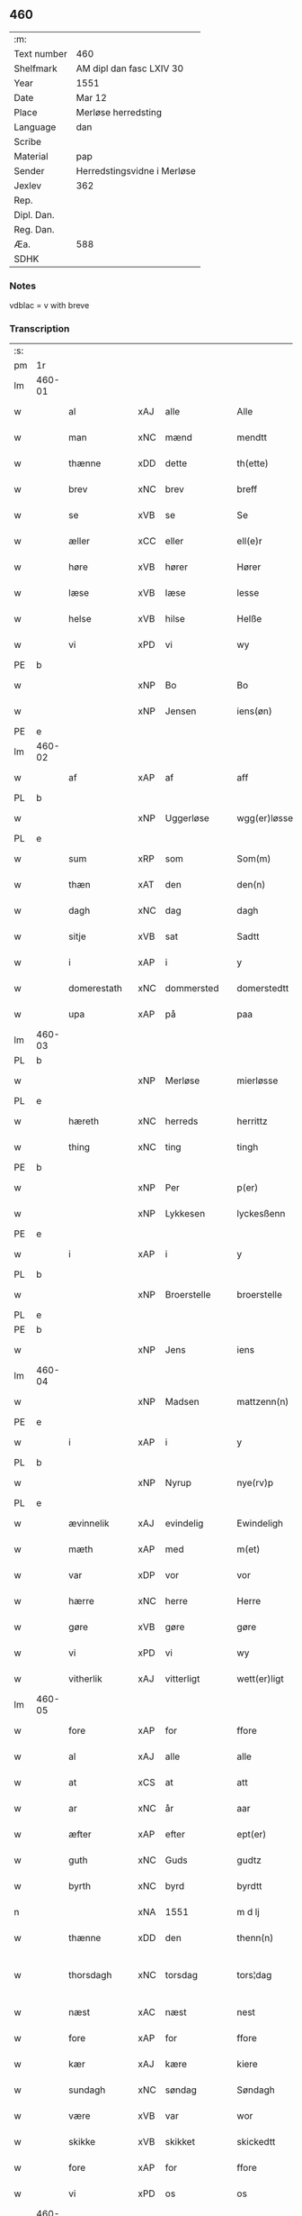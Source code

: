 ** 460
| :m:         |                             |
| Text number | 460                         |
| Shelfmark   | AM dipl dan fasc LXIV 30    |
| Year        | 1551                        |
| Date        | Mar 12                      |
| Place       | Merløse herredsting         |
| Language    | dan                         |
| Scribe      |                             |
| Material    | pap                         |
| Sender      | Herredstingsvidne i Merløse |
| Jexlev      | 362                         |
| Rep.        |                             |
| Dipl. Dan.  |                             |
| Reg. Dan.   |                             |
| Æa.         | 588                         |
| SDHK        |                             |

*** Notes
vdblac = v with breve


*** Transcription
| :s: |        |                 |                |   |   |                   |              |             |   |   |   |     |   |   |    |               |
| pm  | 1r     |                 |                |   |   |                   |              |             |   |   |   |     |   |   |    |               |
| lm  | 460-01 |                 |                |   |   |                   |              |             |   |   |   |     |   |   |    |               |
| w   |        | al              | xAJ            | alle  |   | Alle              | Alle         |             |   |   |   | dan |   |   |    |        460-01 |
| w   |        | man           | xNC            | mænd  |   | mendtt            | mendtt       |             |   |   |   | dan |   |   |    |        460-01 |
| w   |        | thænne          | xDD            | dette  |   | th(ette)          | thꝫͤ          |             |   |   |   | dan |   |   |    |        460-01 |
| w   |        | brev            | xNC            | brev  |   | breff             | bꝛeﬀ         |             |   |   |   | dan |   |   |    |        460-01 |
| w   |        | se              | xVB            | se  |   | Se                | e           |             |   |   |   | dan |   |   |    |        460-01 |
| w   |        | æller           | xCC            | eller  |   | ell(e)r           | ell̅ꝛ         |             |   |   |   | dan |   |   |    |        460-01 |
| w   |        | høre            | xVB            | hører  |   | Hører             | Høꝛeꝛ        |             |   |   |   | dan |   |   |    |        460-01 |
| w   |        | læse           | xVB            | læse  |   | lesse             | lee         |             |   |   |   | dan |   |   |    |        460-01 |
| w   |        | helse           | xVB            | hilse  |   | Helße             | Helße        |             |   |   |   | dan |   |   |    |        460-01 |
| w   |        | vi              | xPD            | vi  |   | wy                | wÿ           |             |   |   |   | dan |   |   |    |        460-01 |
| PE  | b      |                 |                |   |   |                   |              |             |   |   |   |     |   |   |    |               |
| w   |        |                 | xNP            | Bo  |   | Bo                | Bo           |             |   |   |   | dan |   |   |    |        460-01 |
| w   |        |                 | xNP            | Jensen  |   | iens(øn)          | ıen         |             |   |   |   | dan |   |   |    |        460-01 |
| PE  | e      |                 |                |   |   |                   |              |             |   |   |   |     |   |   |    |               |
| lm  | 460-02 |                 |                |   |   |                   |              |             |   |   |   |     |   |   |    |               |
| w   |        | af              | xAP            | af  |   | aff               | aﬀ           |             |   |   |   | dan |   |   |    |        460-02 |
| PL  | b      |                 |                |   |   |                   |              |             |   |   |   |     |   |   |    |               |
| w   |        |                 | xNP            | Uggerløse  |   | wgg(er)løsse      | wggløe     |             |   |   |   | dan |   |   |    |        460-02 |
| PL  | e      |                 |                |   |   |                   |              |             |   |   |   |     |   |   |    |               |
| w   |        | sum             | xRP            | som  |   | Som(m)            | om̅          |             |   |   |   | dan |   |   |    |        460-02 |
| w   |        | thæn            | xAT            | den  |   | den(n)            | den̅          |             |   |   |   | dan |   |   |    |        460-02 |
| w   |        | dagh            | xNC            | dag  |   | dagh              | dagh         |             |   |   |   | dan |   |   |    |        460-02 |
| w   |        | sitje            | xVB            | sat  |   | Sadtt             | adtt        |             |   |   |   | dan |   |   |    |        460-02 |
| w   |        | i               | xAP            | i  |   | y                 | ÿ            |             |   |   |   | dan |   |   |    |        460-02 |
| w   |        | domerestath      | xNC            | dommersted  |   | domerstedtt       | domeꝛﬅedtt   |             |   |   |   | dan |   |   |    |        460-02 |
| w   |        | upa             | xAP            | på  |   | paa               | paa          |             |   |   |   | dan |   |   |    |        460-02 |
| lm  | 460-03 |                 |                |   |   |                   |              |             |   |   |   |     |   |   |    |               |
| PL  | b      |                 |                |   |   |                   |              |             |   |   |   |     |   |   |    |               |
| w   |        |                 | xNP            | Merløse  |   | mierløsse         | mieꝛløe     |             |   |   |   | dan |   |   |    |        460-03 |
| PL  | e      |                 |                |   |   |                   |              |             |   |   |   |     |   |   |    |               |
| w   |        | hæreth         | xNC            | herreds  |   | herrittz          | heꝛꝛittz     |             |   |   |   | dan |   |   |    |        460-03 |
| w   |        | thing           | xNC            | ting  |   | tingh             | tıngh        |             |   |   |   | dan |   |   |    |        460-03 |
| PE  | b      |                 |                |   |   |                   |              |             |   |   |   |     |   |   |    |               |
| w   |        |                 | xNP            | Per  |   | p(er)             | p̲            |             |   |   |   | dan |   |   |    |        460-03 |
| w   |        |                 | xNP            | Lykkesen  |   | lyckesßenn        | lyckeſßenn   |             |   |   |   | dan |   |   |    |        460-03 |
| PE  | e      |                 |                |   |   |                   |              |             |   |   |   |     |   |   |    |               |
| w   |        | i               | xAP            | i  |   | y                 | ÿ            |             |   |   |   | dan |   |   |    |        460-03 |
| PL  | b      |                 |                |   |   |                   |              |             |   |   |   |     |   |   |    |               |
| w   |        |                 | xNP            | Broerstelle  |   | broerstelle       | bꝛoeꝛﬅelle   |             |   |   |   | dan |   |   |    |        460-03 |
| PL  | e      |                 |                |   |   |                   |              |             |   |   |   |     |   |   |    |               |
| PE  | b      |                 |                |   |   |                   |              |             |   |   |   |     |   |   |    |               |
| w   |        |              | xNP            | Jens  |   | iens              | ıen         |             |   |   |   | dan |   |   |    |        460-03 |
| lm  | 460-04 |                 |                |   |   |                   |              |             |   |   |   |     |   |   |    |               |
| w   |        |                 | xNP            | Madsen  |   | mattzenn(n)       | mattzenn̅     |             |   |   |   | dan |   |   |    |        460-04 |
| PE  | e      |                 |                |   |   |                   |              |             |   |   |   |     |   |   |    |               |
| w   |        | i               | xAP            | i  |   | y                 | ÿ            |             |   |   |   | dan |   |   |    |        460-04 |
| PL  | b      |                 |                |   |   |                   |              |             |   |   |   |     |   |   |    |               |
| w   |        |                 | xNP            | Nyrup  |   | nye(rv)p          | nÿeͮp         |             |   |   |   | dan |   |   |    |        460-04 |
| PL  | e      |                 |                |   |   |                   |              |             |   |   |   |     |   |   |    |               |
| w   |        | ævinnelik     | xAJ            | evindelig  |   | Ewindeligh        | Ewindeligh   |             |   |   |   | dan |   |   |    |        460-04 |
| w   |        | mæth            | xAP            | med  |   | m(et)             | mꝫ           |             |   |   |   | dan |   |   |    |        460-04 |
| w   |        | var            | xDP            | vor  |   | vor               | voꝛ          |             |   |   |   | dan |   |   |    |        460-04 |
| w   |        | hærre| xNC            | herre  |   | Herre             | Heꝛꝛe        |             |   |   |   | dan |   |   |    |        460-04 |
| w   |        | gøre            | xVB            | gøre  |   | gøre              | gøꝛe         |             |   |   |   | dan |   |   |    |        460-04 |
| w   |        | vi              | xPD            | vi  |   | wy                | wÿ           |             |   |   |   | dan |   |   |    |        460-04 |
| w   |        | vitherlik      | xAJ            | vitterligt  |   | wett(er)ligt      | wettlıgt    |             |   |   |   | dan |   |   |    |        460-04 |
| lm  | 460-05 |                 |                |   |   |                   |              |             |   |   |   |     |   |   |    |               |
| w   |        | fore             | xAP            | for  |   | ffore             | ﬀoꝛe         |             |   |   |   | dan |   |   |    |        460-05 |
| w   |        | al              | xAJ            | alle  |   | alle              | alle         |             |   |   |   | dan |   |   |    |        460-05 |
| w   |        | at              | xCS            | at  |   | att               | att          |             |   |   |   | dan |   |   |    |        460-05 |
| w   |        | ar              | xNC            | år  |   | aar               | aaꝛ          |             |   |   |   | dan |   |   |    |        460-05 |
| w   |        | æfter           | xAP            | efter  |   | ept(er)           | ept         |             |   |   |   | dan |   |   |    |        460-05 |
| w   |        | guth           | xNC            | Guds  |   | gudtz             | gudtz        |             |   |   |   | dan |   |   |    |        460-05 |
| w   |        | byrth           | xNC            | byrd  |   | byrdtt            | bÿꝛdtt       |             |   |   |   | dan |   |   |    |        460-05 |
| n   |        |             | xNA            | 1551  |   | m d lj            | m d lj       |             |   |   |   | dan |   |   |    |        460-05 |
| w   |        | thænne          | xDD            | den  |   | thenn(n)          | thenn̅        |             |   |   |   | dan |   |   |    |        460-05 |
| w   |        | thorsdagh         | xNC            | torsdag  |   | tors¦dag          | toꝛ¦dag     |             |   |   |   | dan |   |   |    | 460-05—460-06 |
| w   |        | næst            | xAC            | næst  |   | nest              | neﬅ          |             |   |   |   | dan |   |   |    |        460-06 |
| w   |        | fore             | xAP            | for  |   | ffore             | ﬀoꝛe         |             |   |   |   | dan |   |   |    |        460-06 |
| w   |        | kær            | xAJ            | kære  |   | kiere             | kieꝛe        |             |   |   |   | dan |   |   |    |        460-06 |
| w   |        | sundagh         | xNC            | søndag  |   | Søndagh           | øndagh      |             |   |   |   | dan |   |   |    |        460-06 |
| w   |        | være            | xVB            | var  |   | wor               | woꝛ          |             |   |   |   | dan |   |   |    |        460-06 |
| w   |        | skikke       | xVB            | skikket  |   | skickedtt         | ſkickedtt    |             |   |   |   | dan |   |   |    |        460-06 |
| w   |        | fore             | xAP            | for  |   | ffore             | ﬀoꝛe         |             |   |   |   | dan |   |   |    |        460-06 |
| w   |        | vi              | xPD            | os  |   | os                | o           |             |   |   |   | dan |   |   |    |        460-06 |
| lm  | 460-07 |                 |                |   |   |                   |              |             |   |   |   |     |   |   |    |               |
| w   |        | ok              | xCC            | og  |   | och               | och          |             |   |   |   | dan |   |   |    |        460-07 |
| w   |        | mang            | xAJ            | mange  |   | mange             | mange        |             |   |   |   | dan |   |   |    |        460-07 |
| w   |        | dandeman      | xNC            | dannemænd  |   | da(n)ne mendtt    | da̅ne mendtt  |             |   |   |   | dan |   |   |    |        460-07 |
| w   |        | flere          | xAJ            | flere  |   | fflere            | ﬀleꝛe        |             |   |   |   | dan |   |   |    |        460-07 |
| w   |        | upa             | xAP            | på  |   | paa               | paa          |             |   |   |   | dan |   |   |    |        460-07 |
| w   |        | fornævnd        | xAJ            | fornævnte  |   | ffor(nefnde)      | ﬀoꝛᷠͤ          |             |   |   |   | dan |   |   |    |        460-07 |
| w   |        | thing           | xNC            | ting  |   | tingh             | tingh        |             |   |   |   | dan |   |   |    |        460-07 |
| w   |        | beskethen         | xAJ            | neskeden  |   | besken(n)         | beſken̅       |             |   |   |   | dan |   |   |    |        460-07 |
| lm  | 460-08 |                 |                |   |   |                   |              |             |   |   |   |     |   |   |    |               |
| w   |        | man             | xNC            | mand  |   | mand              | mand         |             |   |   |   | dan |   |   |    |        460-08 |
| PE  | b      |                 |                |   |   |                   |              |             |   |   |   |     |   |   |    |               |
| w   |        |                 | xNP            | Mogens  |   | moens             | moen        |             |   |   |   | dan |   |   |    |        460-08 |
| w   |        |                 | xNP            | Andersen  |   | and(er)sßenn(m)   | andſßenn̅    |             |   |   |   | dan |   |   |    |        460-08 |
| PE  | e      |                 |                |   |   |                   |              |             |   |   |   |     |   |   |    |               |
| w   |        | i               | xAP            | i  |   | y                 | ÿ            |             |   |   |   | dan |   |   |    |        460-08 |
| PL  | b      |                 |                |   |   |                   |              |             |   |   |   |     |   |   |    |               |
| w   |        |                 | xNP            | Tåstrup  |   | taast(rv)p        | taaﬅͮp        |             |   |   |   | dan |   |   |    |        460-08 |
| PL  | e      |                 |                |   |   |                   |              |             |   |   |   |     |   |   |    |               |
| w   |        | innen          | xAP            | inden  |   | inden(n)          | inden̅        |             |   |   |   | dan |   |   |    |        460-08 |
| w   |        | thing          | xNC            | tinge  |   | tinghe            | tinghe       |             |   |   |   | dan |   |   |    |        460-08 |
| w   |        | mæth            | xAP            | med  |   | m(et)             | mꝫ           |             |   |   |   | dan |   |   |    |        460-08 |
| w   |        | thænne          | xDD            | disse  |   | the¦sse           | the¦e       |             |   |   |   | dan |   |   |    | 460-08—460-09 |
| w   |        | æfterskrive    | xVB            | efterskrevne  |   | ept(erskreffne)   | eptᷠͤ         |             |   |   |   | dan |   |   |    |        460-09 |
| w   |        | vitne           | xNC            | vidne  |   | widne             | widne        |             |   |   |   | dan |   |   |    |        460-09 |
| w   |        | sum             | xRP            | som  |   | Som(m)            | om̅          |             |   |   |   | dan |   |   |    |        460-09 |
| w   |        | være            | xVB            | var  |   | wor               | woꝛ          |             |   |   |   | dan |   |   |    |        460-09 |
| w   |        | beskethen        | xAJ            | beskeden  |   | beskenn(n)        | beſkenn̅      |             |   |   |   | dan |   |   |    |        460-09 |
| w   |        | man           | xNC            | mand  |   | mandtt            | mandtt       |             |   |   |   | dan |   |   |    |        460-09 |
| PE  | b      |                 |                |   |   |                   |              |             |   |   |   |     |   |   |    |               |
| w   |        |              | xNP            | Hans  |   | Hans              | Han         |             |   |   |   | dan |   |   |    |        460-09 |
| lm  | 460-10 |                 |                |   |   |                   |              |             |   |   |   |     |   |   |    |               |
| w   |        |              | xNP            | Svendsen  |   | Suenßenn(n)       | ŭenßenn̅     |             |   |   |   | dan |   |   |    |        460-10 |
| PE  | e      |                 |                |   |   |                   |              |             |   |   |   |     |   |   |    |               |
| w   |        | i               | xAP            | i  |   | y                 | ÿ            |             |   |   |   | dan |   |   |    |        460-10 |
| PL  | b      |                 |                |   |   |                   |              |             |   |   |   |     |   |   |    |               |
| w   |        |              | xNP            | Tåstrup  |   | tost(rv)p         | toﬅͮp         |             |   |   |   | dan |   |   |    |        460-10 |
| PL  | e      |                 |                |   |   |                   |              |             |   |   |   |     |   |   |    |               |
| w   |        | fram           | xAV            | frem  |   | Frem(m)           | Fꝛem̅         |             |   |   |   | dan |   |   |    |        460-10 |
| w   |        | gange             | xVB            | gik  |   | gick              | gıck         |             |   |   |   | dan |   |   |    |        460-10 |
| w   |        | innen          | xAP            | inden  |   | inden(n)          | inden̅        |             |   |   |   | dan |   |   |    |        460-10 |
| n   |        |             | xNA            | 4  |   | iiij              | iiij         |             |   |   |   | dan |   |   |    |        460-10 |
| w   |        | thing           | xNC            | ting  |   | tingh             | tingh        |             |   |   |   | dan |   |   |    |        460-10 |
| w   |        | stok          | xNC            | stokke  |   | stocke            | ﬅocke        |             |   |   |   | dan |   |   |    |        460-10 |
| lm  | 460-11 |                 |                |   |   |                   |              |             |   |   |   |     |   |   |    |               |
| w   |        | ok              | xCC            | og  |   | och               | och          |             |   |   |   | dan |   |   |    |        460-11 |
| w   |        | bithje          | xVB            | bad  |   | bad               | bad          |             |   |   |   | dan |   |   |    |        460-11 |
| w   |        | sik             | xPD            | sig  |   | Sigh              | igh         |             |   |   |   | dan |   |   |    |        460-11 |
| w   |        | guth            | xNC            | Gud  |   | gudtt             | gŭdtt        |             |   |   |   | dan |   |   |    |        460-11 |
| w   |        | til             | xAP            | til  |   | till              | till         |             |   |   |   | dan |   |   |    |        460-11 |
| w   |        | hjalp          | xNC            | hjælpe  |   | Hielpe            | Hielpe       |             |   |   |   | dan |   |   |    |        460-11 |
| w   |        | ok              | xCC            | og  |   | och               | och          |             |   |   |   | dan |   |   |    |        460-11 |
| w   |        | hul           | xAJ            | huld  |   | Huldtt            | Huldtt       |             |   |   |   | dan |   |   |    |        460-11 |
| w   |        | at              | xIM            | at  |   | att               | att          |             |   |   |   | dan |   |   |    |        460-11 |
| w   |        | varthe          | xVB            | vorde  |   | worde             | woꝛde        |             |   |   |   | dan |   |   |    |        460-11 |
| lm  | 460-12 |                 |                |   |   |                   |              |             |   |   |   |     |   |   |    |               |
| w   |        | at              | xCS            | at  |   | att               | att          |             |   |   |   | dan |   |   |    |        460-12 |
| w   |        | han             | xPD            | han  |   | Ha(n)             | Haͫ           |             |   |   |   | dan |   |   |    |        460-12 |
| w   |        | minne          | xVB            | mindes  |   | mynt(is)          | mÿntꝭ        |             |   |   |   | dan |   |   |    |        460-12 |
| w   |        | i               | xAP            | i  |   | y                 | ÿ            |             |   |   |   | dan |   |   |    |        460-12 |
| w   |        | ful          | xAJ            | fulde  |   | ffulde            | ﬀŭlde        |             |   |   |   | dan |   |   |    |        460-12 |
| n   |        |            | xNA            | 32  |   | xxxij             | xxxij        |             |   |   |   | dan |   |   |    |        460-12 |
| w   |        | ar              | xNC            | år  |   | aar               | aaꝛ          |             |   |   |   | dan |   |   |    |        460-12 |
| w   |        | at              | xCS            | at  |   | att               | att          |             |   |   |   | dan |   |   |    |        460-12 |
| w   |        | thæn            | xAT            | den  |   | then(n)           | then̅         |             |   |   |   | dan |   |   |    |        460-12 |
| w   |        | æng             | xNC            | eng  |   | engh              | engh         |             |   |   |   | dan |   |   |    |        460-12 |
| w   |        | vither          | xAP            | ved  |   | ved               | ved          |             |   |   |   | dan |   |   |    |        460-12 |
| lm  | 460-13 |                 |                |   |   |                   |              |             |   |   |   |     |   |   |    |               |
| PL  | b      |                 |                |   |   |                   |              |             |   |   |   |     |   |   |    |               |
| w   |        | brinne   | xNC            | brænde  |   | brenne            | bꝛenne       |             |   |   |   | dan |   |   |    |        460-13 |
| w   |        | mylne           | xNC            | mølle  |   | mølle             | mølle        |             |   |   |   | dan |   |   |    |        460-13 |
| PL  | e      |                 |                |   |   |                   |              |             |   |   |   |     |   |   |    |               |
| w   |        | sum            | xRP            | som  |   | ßom(m)            | ßom̅          |             |   |   |   | dan |   |   |    |        460-13 |
| w   |        | kalle          | xVB            | kaldes  |   | kallis            | kalli       |             |   |   |   | dan |   |   |    |        460-13 |
| w   |        | mylne           | xNC            | mølle  |   | mølle             | mølle        |             |   |   |   | dan |   |   |    |        460-13 |
| w   |        | æng          | xNC            | engen  |   | Engen(n)          | Engen̅        |             |   |   |   | dan |   |   |    |        460-13 |
| ad  | b      |                 |                |   |   |                   |              | supralinear |   |   |   |     |   |   |    |               |
| w   |        | ok              | xCC            | og  |   | och               | och          |             |   |   |   | dan |   |   |    |        460-13 |
| w   |        | altsumkostelik  | xAJ            | al  |   | al                | al           |             |   |   |   | dan |   |   |    |        460-13 |
| w   |        | thæn            | xAT            | den  |   | den(n)            | den̅          |             |   |   |   | dan |   |   |    |        460-13 |
| w   |        | skogh           | xNC            | skov  |   | skouff            | ſkoŭﬀ        |             |   |   |   | dan |   |   |    |        460-13 |
| w   |        | thærupa           | xAV            | derpå  |   | dærpaa            | dærpaa       |             |   |   |   | dan |   |   |    |        460-13 |
| ad  | e      |                 |                |   |   |                   |              |             |   |   |   |     |   |   |    |               |
| w   |        | have            | xVB            | har  |   | Haffuer           | Haﬀŭeꝛ       |             |   |   |   | dan |   |   |    |        460-13 |
| w   |        | ligje           | xVB            | ligget  |   | leedt             | leedt        |             |   |   |   | dan |   |   |    |        460-13 |
| lm  | 460-14 |                 |                |   |   |                   |              |             |   |   |   |     |   |   |    |               |
| w   |        | til             | xAP            | til  |   | till              | till         |             |   |   |   | dan |   |   |    |        460-14 |
| PE  | b      |                 |                |   |   |                   |              |             |   |   |   |     |   |   |    |               |
| w   |        |                 | xNP            | Mogens  |   | Moens             | Moen        |             |   |   |   | dan |   |   |    |        460-14 |
| w   |        |                 | xNP            | Anders  |   | anders            | andeꝛ       |             |   |   |   | dan |   |   |    |        460-14 |
| PE  | e      |                 |                |   |   |                   |              |             |   |   |   |     |   |   |    |               |
| w   |        | garth          | xNC            | gård  |   | gaardtt           | gaaꝛdtt      |             |   |   |   | dan |   |   |    |        460-14 |
| w   |        | i               | xAP            | i  |   | y                 | ÿ            |             |   |   |   | dan |   |   |    |        460-14 |
| w   |        |                 | xNP            | Tåstrup  |   | taast(rv)p        | taaﬅͮp        |             |   |   |   | dan |   |   |    |        460-14 |
| de  | b      |                 |                |   |   |                   |              |             |   |   |   |     |   |   |    |               |
| w   |        | i               | xAP            | i  |   | y                 | ÿ            |             |   |   |   | dan |   |   |    |        460-14 |
| w   |        | ful          | xAJ            | fulde  |   | ffulde            | ﬀŭlde        |             |   |   |   | dan |   |   |    |        460-14 |
| de  | e      |                 |                |   |   |                   |              |             |   |   |   |     |   |   |    |               |
| w   |        | i               | xAP            | i  |   | y                 | ÿ            |             |   |   |   | dan |   |   |    |        460-14 |
| w   |        | sva              | xAV            | så  |   | ßaa               | ßaa          |             |   |   |   | dan |   |   |    |        460-14 |
| lm  | 460-15 |                 |                |   |   |                   |              |             |   |   |   |     |   |   |    |               |
| w   |        | lang            | xAJ            | lang  |   | lang              | lang         |             |   |   |   | dan |   |   |    |        460-15 |
| w   |        | tith            | xAJ            | tid  |   | tid               | tid          |             |   |   |   | dan |   |   |    |        460-15 |
| w   |        | sum            | xRP            | som  |   | ßom(m)            | ßom̅          |             |   |   |   | dan |   |   |    |        460-15 |
| w   |        | forskreven    | xAJ            | forskreven  |   | for(screffuit)    | foꝛͧͥͭͭ          |             |   |   |   | dan |   |   |    |        460-15 |
| w   |        | sta             | xVB            | står  |   | staar             | ﬅaaꝛ         |             |   |   |   | dan |   |   |    |        460-15 |
| w   |        | thær            | xAV            | der  |   | der               | deꝛ          |             |   |   |   | dan |   |   |    |        460-15 |
| w   |        | næst            | xAV            | næst  |   | nest              | neﬅ          |             |   |   |   | dan |   |   |    |        460-15 |
| w   |        | fram          | xAV            | frem  |   | ffrem(m)          | ﬀꝛem̅         |             |   |   |   | dan |   |   |    |        460-15 |
| w   |        | gange             | xVB            | gik  |   | gick              | gick         |             |   |   |   | dan |   |   |    |        460-15 |
| lm  | 460-16 |                 |                |   |   |                   |              |             |   |   |   |     |   |   |    |               |
| w   |        | beskethen        | xAJ            | beskeden  |   | beskenn(n)        | beſkenn̅      |             |   |   |   | dan |   |   |    |        460-16 |
| w   |        | man           | xNC            | mand  |   | mandtt            | mandtt       |             |   |   |   | dan |   |   |    |        460-16 |
| PE  | b      |                 |                |   |   |                   |              |             |   |   |   |     |   |   |    |               |
| w   |        |                 | xNP            | Laurids  |   | lauritz           | lauꝛitz      |             |   |   |   | dan |   |   |    |        460-16 |
| w   |        |                 | XX            |   |   | ⸠and(er)sßenn(n)⸡ | ⸠andſßenn̅⸡  |             |   |   |   | dan |   |   |    |        460-16 |
| w   |        |                 | xNP            | Jepsen  |   | yepsßenn(n)       | ÿepſßenn̅     |             |   |   |   | dan |   |   |    |        460-16 |
| PE  | e      |                 |                |   |   |                   |              |             |   |   |   |     |   |   |    |               |
| w   |        | i               | xAP            | i  |   | i                 | i            |             |   |   |   | dan |   |   |    |        460-16 |
| PL  | b      |                 |                |   |   |                   |              |             |   |   |   |     |   |   |    |               |
| w   |        |                 | xNP            | Tåstrup  |   | taast(rv)p        | taaﬅͮp        |             |   |   |   | dan |   |   |    |        460-16 |
| PL  | e      |                 |                |   |   |                   |              |             |   |   |   |     |   |   |    |               |
| lm  | 460-17 |                 |                |   |   |                   |              |             |   |   |   |     |   |   |    |               |
| w   |        | ok              | xCC            | og  |   | och               | och          |             |   |   |   | dan |   |   |    |        460-17 |
| PE  | b      |                 |                |   |   |                   |              |             |   |   |   |     |   |   |    |               |
| w   |        |              | xNP            | Hans  |   | Hans              | Han         |             |   |   |   | dan |   |   |    |        460-17 |
| w   |        |                 | xNP            | Deyssen  |   | deysßen(n)        | deÿſßen̅      |             |   |   |   | dan |   |   |    |        460-17 |
| PE  | e      |                 |                |   |   |                   |              |             |   |   |   |     |   |   |    |               |
| w   |        | i               | xAP            | i  |   | y                 | ÿ            |             |   |   |   | dan |   |   |    |        460-17 |
| PL  | b      |                 |                |   |   |                   |              |             |   |   |   |     |   |   |    |               |
| w   |        |                 | xNP            | Uggerløse  |   | wgg(er)losse      | wggloe     |             |   |   |   | dan |   |   |    |        460-17 |
| PL  | e      |                 |                |   |   |                   |              |             |   |   |   |     |   |   |    |               |
| w   |        | ok              | xCC            | og  |   | och               | och          |             |   |   |   | dan |   |   |    |        460-17 |
| w   |        | samelethes       | xAV            | sammeledes  |   | sameled(is)       | ſamele      |             |   |   |   | dan |   |   |    |        460-17 |
| w   |        | vitne           | xVB            | vidne  |   | widne             | widne        |             |   |   |   | dan |   |   |    |        460-17 |
| lm  | 460-18 |                 |                |   |   |                   |              |             |   |   |   |     |   |   |    |               |
| w   |        | upa             | xAP            | på  |   | paa               | paa          |             |   |   |   | dan |   |   |    |        460-18 |
| w   |        | sjal            | xNC            | sjæl  |   | ßiel              | ßıel         |             |   |   |   | dan |   |   |    |        460-18 |
| w   |        | ok              | xCC            | og  |   | och               | och          |             |   |   |   | dan |   |   |    |        460-18 |
| w   |        | sanhet        | xNC            | sandhed  |   | ßand hedtt        | ßand hedtt   |             |   |   |   | dan |   |   |    |        460-18 |
| w   |        | at              | xCS            | at  |   | att               | att          |             |   |   |   | dan |   |   |    |        460-18 |
| w   |        | thæn            | xPD            | den  |   | then(n)           | thenͫ         |             |   |   |   | dan |   |   |    |        460-18 |
| w   |        | minne          | xVB            | mindes  |   | mynt(is)          | mÿntꝭ        |             |   |   |   | dan |   |   |    |        460-18 |
| w   |        | thænne          | xDD            | disse  |   | thesse            | thee        |             |   |   |   | dan |   |   |    |        460-18 |
| w   |        | fornævnd        | xAJ            | fornævnte  |   | ffor(nefnde)      | ﬀoꝛᷠͤ          |             |   |   |   | dan |   |   |    |        460-18 |
| lm  | 460-19 |                 |                |   |   |                   |              |             |   |   |   |     |   |   |    |               |
| w   |        | orth            | xNC            | ord  |   | ord               | oꝛd          |             |   |   |   | dan |   |   |    |        460-19 |
| w   |        | sum             | xRP            | som  |   | som(m)            | ſom̅          |             |   |   |   | dan |   |   |    |        460-19 |
| w   |        | forskreven    | xAJ            | forskrevne  |   | for(screffuit)    | foꝛᷠͥͭͭ          |             |   |   |   | dan |   |   |    |        460-19 |
| w   |        | sta             | xVB            | står  |   | staar             | ﬅaaꝛ         |             |   |   |   | dan |   |   |    |        460-19 |
| w   |        | i               | xAP            | i  |   | y                 | ÿ            |             |   |   |   | dan |   |   |    |        460-19 |
| w   |        | ful          | xAJ            | fulde  |   | ffulde            | ﬀulde        |             |   |   |   | dan |   |   |    |        460-19 |
| n   |        |             | xNA            | 40  |   | xxxx              | xxxx         |             |   |   |   | dan |   |   |    |        460-19 |
| p   |        | /               | XX             |   |   | /                 | /            |             |   |   |   | dan |   |   |    |        460-19 |
| w   |        | ar              | xNC            | år  |   | aar               | aaꝛ          |             |   |   |   | dan |   |   |    |        460-19 |
| w   |        | thær            | xAV            | der  |   | der               | deꝛ          |             |   |   |   | dan |   |   |    |        460-19 |
| w   |        | næst            | xAV            | næst  |   | nest              | neﬅ          |             |   |   |   | dan |   |   |    |        460-19 |
| lm  | 460-20 |                 |                |   |   |                   |              |             |   |   |   |     |   |   |    |               |
| w   |        | fram           | xAV            | frem  |   | Frem(m)           | Fꝛem̅         |             |   |   |   | dan |   |   |    |        460-20 |
| w   |        | gange             | xVB            | gik  |   | gick              | gick         |             |   |   |   | dan |   |   |    |        460-20 |
| w   |        | beskethen        | xAJ            | beskeden  |   | beskenn(n)        | beſkenn̅      |             |   |   |   | dan |   |   |    |        460-20 |
| w   |        | man           | xNC            | mand  |   | mandtt            | mandtt       |             |   |   |   | dan |   |   |    |        460-20 |
| PE  | b      |                 |                |   |   |                   |              |             |   |   |   |     |   |   |    |               |
| w   |        |                 | xNP           | Oluf  |   | oluff             | olŭﬀ         |             |   |   |   | dan |   |   |    |        460-20 |
| w   |        |                 | xNP            | Jensen  |   | iensßen(n)        | ıenſßen̅      |             |   |   |   | dan |   |   |    |        460-20 |
| PE  | e      |                 |                |   |   |                   |              |             |   |   |   |     |   |   |    |               |
| w   |        | i               | xAP            | i  |   | y                 | ÿ            |             |   |   |   | dan |   |   |    |        460-20 |
| PL  | b      |                 |                |   |   |                   |              |             |   |   |   |     |   |   |    |               |
| w   |        |                 | xNP            | Uggerløse  |   | wgg(er)¦løsse     | wgg¦løe    |             |   |   |   | dan |   |   |    | 460-20—460-21 |
| PL  | e      |                 |                |   |   |                   |              |             |   |   |   |     |   |   |    |               |
| w   |        | vither          | xAP            | ved  |   | wed               | wed          |             |   |   |   | dan |   |   |    |        460-21 |
| w   |        | bæk         | xNC            | bækken  |   | becken(n)         | becken̅       |             |   |   |   | dan |   |   |    |        460-21 |
| w   |        | ok              | xCC           | og  |   | och               | och          |             |   |   |   | dan |   |   |    |        460-21 |
| w   |        | vitne        | xVB            | vidnede  |   | widnede           | widnede      |             |   |   |   | dan |   |   |    |        460-21 |
| w   |        | upa             | xAP            | på  |   | paa               | paa          |             |   |   |   | dan |   |   |    |        460-21 |
| w   |        | sjal            | xNC            | sjæl  |   | ßiel              | ßiel         |             |   |   |   | dan |   |   |    |        460-21 |
| w   |        | ok              | xCC            | og  |   | och               | och          |             |   |   |   | dan |   |   |    |        460-21 |
| w   |        | sanhet         | xNC            | sandhed  |   | ßandh(et)         | ßandhꝫ       |             |   |   |   | dan |   |   |    |        460-21 |
| w   |        | æfter           | xAP            | efter  |   | ept(er)           | ept         |             |   |   |   | dan |   |   |    |        460-21 |
| lm  | 460-22 |                 |                |   |   |                   |              |             |   |   |   |     |   |   |    |               |
| PE  | b      |                 |                |   |   |                   |              |             |   |   |   |     |   |   |    |               |
| w   |        |                 | xNP            | Jens  |   | iens              | ıen         |             |   |   |   | dan |   |   |    |        460-22 |
| w   |        |                 | xNP            | Judes  |   | iudes             | ıŭde        |             |   |   |   | dan |   |   |    |        460-22 |
| PE  | e      |                 |                |   |   |                   |              |             |   |   |   |     |   |   |    |               |
| w   |        | orth            | xNC            | ord  |   | ordtt             | oꝛdtt        |             |   |   |   | dan |   |   |    |        460-22 |
| w   |        | sum            | xRP            | som  |   | ßom(m)            | ßom̅          |             |   |   |   | dan |   |   |    |        460-22 |
| w   |        | døth            | xAJ            | død  |   | død               | død          |             |   |   |   | dan |   |   |    |        460-22 |
| w   |        | blive           | xVB            | blev  |   | bleff             | bleﬀ         |             |   |   |   | dan |   |   |    |        460-22 |
| w   |        | i               | xAP            | i  |   | y                 | ÿ            |             |   |   |   | dan |   |   |    |        460-22 |
| PL  | b      |                 |                |   |   |                   |              |             |   |   |   |     |   |   |    |               |
| w   |        |                 | xNP            | Ebberup  |   | ebbe(rv)p         | ebbeͮp        |             |   |   |   | dan |   |   |    |        460-22 |
| PL  | e      |                 |                |   |   |                   |              |             |   |   |   |     |   |   |    |               |
| w   |        | at              | xCS            | at  |   | att               | att          |             |   |   |   | dan |   |   |    |        460-22 |
| w   |        | al            | xAJ            | alt  |   | aldtt             | aldtt        |             |   |   |   | dan |   |   |    |        460-22 |
| w   |        | thæn            | xAT            | den  |   | den(n)            | den̅          |             |   |   |   | dan |   |   |    |        460-22 |
| lm  | 460-23 |                 |                |   |   |                   |              |             |   |   |   |     |   |   |    |               |
| w   |        | skogh           | xNC            | skov  |   | skouff            | ſkoŭﬀ        |             |   |   |   | dan |   |   |    |        460-23 |
| w   |        | thær            | xRP            | der  |   | der               | deꝛ          |             |   |   |   | dan |   |   |    |        460-23 |
| w   |        | han            | xPD            | han  |   | Hand              | Hand         |             |   |   |   | dan |   |   |    |        460-23 |
| w   |        | hogge            | xVB            | hug  |   | Hugh              | Hŭgh         |             |   |   |   | dan |   |   |    |        460-23 |
| w   |        | i               | xAP            | i  |   | y                 | ÿ            |             |   |   |   | dan |   |   |    |        460-23 |
| w   |        | fornævnd        | xAJ            | fornævnte  |   | ffor(nefnde)      | ﬀoꝛᷠͤ          |             |   |   |   | dan |   |   |    |        460-23 |
| w   |        | mylne           | xNC            | mølle  |   | mølle             | mølle        |             |   |   |   | dan |   |   |    |        460-23 |
| w   |        | ænge          | xPD            | engen  |   | Engen(n)          | Engen̅        |             |   |   |   | dan |   |   |    |        460-23 |
| w   |        | tha              | xAV            | da  |   | da                | da           |             |   |   |   | dan |   |   |    |        460-23 |
| w   |        | have            | xVB            | havde  |   | haff¦de           | haﬀ¦de       |             |   |   |   | dan |   |   |    | 460-23—460-24 |
| w   |        | han            | xPD            | han  |   | Hand              | Hand         |             |   |   |   | dan |   |   |    |        460-24 |
| w   |        | thæn            | xPD            | det  |   | th(et)            | thꝫ          |             |   |   |   | dan |   |   |    |        460-24 |
| w   |        | i               | xAP            | i  |   | y                 | ÿ            |             |   |   |   | dan |   |   |    |        460-24 |
| w   |        | minne           | xNC            | minde  |   | minde             | minde        |             |   |   |   | dan |   |   |    |        460-24 |
| w   |        | mæth            | xAV            | med  |   | ⸠m(et)⸡           | ⸠mꝫ⸡         |             |   |   |   | dan |   |   |    |        460-24 |
| w   |        | af              | xAP            | af  |   | aff               | aﬀ           |             |   |   |   | dan |   |   |    |        460-24 |
| PE  | b      |                 |                |   |   |                   |              |             |   |   |   |     |   |   |    |               |
| w   |        |                 | xNP            | Anders  |   | and(er)s          | and        |             |   |   |   | dan |   |   |    |        460-24 |
| w   |        |                 | xNP            | Henningsen  |   | henninghzen(n)    | henninghzen̅  |             |   |   |   | dan |   |   |    |        460-24 |
| PE  | e      |                 |                |   |   |                   |              |             |   |   |   |     |   |   |    |               |
| lm  | 460-25 |                 |                |   |   |                   |              |             |   |   |   |     |   |   |    |               |
| w   |        | sum            | xRP            | som  |   | ßom(m)            | ßom̅          |             |   |   |   | dan |   |   |    |        460-25 |
| w   |        | døth            | xAJ            | død  |   | død               | død          |             |   |   |   | dan |   |   |    |        460-25 |
| w   |        | blive           | xVB            | blev  |   | bleff             | bleﬀ         |             |   |   |   | dan |   |   |    |        460-25 |
| w   |        | i               | xAP            | i  |   | y                 | ÿ            |             |   |   |   | dan |   |   |    |        460-25 |
| PL  | b      |                 |                |   |   |                   |              |             |   |   |   |     |   |   |    |               |
| w   |        |                 | xNP            | Tåstrup  |   | tast(rv)p         | taﬅͮp         |             |   |   |   | dan |   |   |    |        460-25 |
| PL  | e      |                 |                |   |   |                   |              |             |   |   |   |     |   |   |    |               |
| w   |        | thær            | xAV            | der  |   | der               | deꝛ          |             |   |   |   | dan |   |   |    |        460-25 |
| w   |        | upa             | xAV            | på  |   | paa               | paa          |             |   |   |   | dan |   |   |    |        460-25 |
| w   |        | bithje          | xVB            | bedes  |   | bed(is)           | be          |             |   |   |   | dan |   |   |    |        460-25 |
| w   |        | ok              | xCC            | og  |   | och               | och          |             |   |   |   | dan |   |   |    |        460-25 |
| w   |        | fa            | xVB            | fik  |   | ffyck             | ﬀÿck         |             |   |   |   | dan |   |   |    |        460-25 |
| w   |        | fornævnd        | xAJ            | fornævnte  |   | ffor(nefnde)      | ﬀoꝛᷠͤ          |             |   |   |   | dan |   |   |    |        460-25 |
| lm  | 460-26 |                 |                |   |   |                   |              |             |   |   |   |     |   |   |    |               |
| PE  | b      |                 |                |   |   |                   |              |             |   |   |   |     |   |   |    |               |
| w   |        |                 | xNP            | Mogens  |   | moens             | moen        |             |   |   |   | dan |   |   |    |        460-26 |
| w   |        |                 | xNP            | Andersen  |   | and(er)sßenn(n)   | andſßenn̅    |             |   |   |   | dan |   |   |    |        460-26 |
| PE  | e      |                 |                |   |   |                   |              |             |   |   |   |     |   |   |    |               |
| w   |        | en              | xAT            | et  |   | Ett               | Ett          |             |   |   |   | dan |   |   |    |        460-26 |
| w   |        | uvildigh       | xAJ            | uvildigt  |   | wuilligtt         | wŭilligtt    |             |   |   |   | dan |   |   |    |        460-26 |
| w   |        | thing          | xNC            | tings  |   | ting(is)          | tingꝭ        |             |   |   |   | dan |   |   |    |        460-26 |
| w   |        |           | XX            |   |   | ⸡tyng(is)⸠        | ⸡tÿngꝭ⸠      |             |   |   |   | dan |   |   |    |        460-26 |
| w   |        | vitne           | xNC            | vidne  |   | widne             | widne        |             |   |   |   | dan |   |   |    |        460-26 |
| lm  | 460-27 |                 |                |   |   |                   |              |             |   |   |   |     |   |   |    |               |
| w   |        | af              | xAP            | af  |   | aff               | aﬀ           |             |   |   |   | dan |   |   |    |        460-27 |
| n   |        |              | xNA            | 12  |   | xij               | xij          |             |   |   |   | dan |   |   |    |        460-27 |
| w   |        | logh+fast       | xAJ            | lovfaste  |   | louffaste         | loŭﬀaﬅe      |             |   |   |   | dan |   |   |    |        460-27 |
| w   |        | dandeman      | xNC            | dannemænd  |   | da(n)ne mendtt    | da̅ne mendtt  |             |   |   |   | dan |   |   |    |        460-27 |
| w   |        | tha             | xAV            | da  |   | da                | da           |             |   |   |   | dan |   |   |    |        460-27 |
| w   |        | til             | xAV            | til  |   | till              | till         |             |   |   |   | dan |   |   |    |        460-27 |
| w   |        | mæle          | xVB            | mæltes  |   | melt(is)          | meltꝭ        |             |   |   |   | dan |   |   |    |        460-27 |
| w   |        | beskethen         | xAJ            | beskeden  |   | besken(n)         | beſken̅       |             |   |   |   | dan |   |   |    |        460-27 |
| lm  | 460-28 |                 |                |   |   |                   |              |             |   |   |   |     |   |   |    |               |
| w   |        | man           | xNC            | mand  |   | mandtt            | mandtt       |             |   |   |   | dan |   |   |    |        460-28 |
| PE  | b      |                 |                |   |   |                   |              |             |   |   |   |     |   |   |    |               |
| w   |        |                 | xNP            | Oluf  |   | Oloff             | Oloﬀ         |             |   |   |   | dan |   |   |    |        460-28 |
| w   |        |                 | xNP            | Skenck  |   | skenck            | ſkenck       |             |   |   |   | dan |   |   |    |        460-28 |
| PE  | e      |                 |                |   |   |                   |              |             |   |   |   |     |   |   |    |               |
| w   |        | i               | xAP            | i  |   | y                 | ÿ            |             |   |   |   | dan |   |   |    |        460-28 |
| PL  | b      |                 |                |   |   |                   |              |             |   |   |   |     |   |   |    |               |
| w   |        |                 | xNP            | Sten  |   | sten(n)           | ﬅen̅          |             |   |   |   | dan |   |   |    |        460-28 |
| w   |        |                 | xNP            | Magle  |   | magle             | magle        |             |   |   |   | dan |   |   |    |        460-28 |
| PL  | e      |                 |                |   |   |                   |              |             |   |   |   |     |   |   |    |               |
| w   |        | til             | xAP            | til  |   | till              | till         |             |   |   |   | dan |   |   |    |        460-28 |
| w   |        | sik            | xPD            | sig  |   | ßigh              | ßıgh         |             |   |   |   | dan |   |   |    |        460-28 |
| w   |        | at              | xIM            | at  |   | att               | att          |             |   |   |   | dan |   |   |    |        460-28 |
| w   |        | take            | xVB            | tage  |   | tage              | tage         |             |   |   |   | dan |   |   |    |        460-28 |
| lm  | 460-29 |                 |                |   |   |                   |              |             |   |   |   |     |   |   |    |               |
| n   |        |               | xNA            | 11  |   | xi                | xi           |             |   |   |   | dan |   |   |    |        460-29 |
| w   |        | dandeman       | xNC            | dannemænd  |   | da(n)ne mend      | da̅ne mend    |             |   |   |   | dan |   |   |    |        460-29 |
| w   |        | ut              | xAV            | ud  |   | vd                | vd           |             |   |   |   | dan |   |   |    |        460-29 |
| w   |        | at              | xIM            | at  |   | att               | att          |             |   |   |   | dan |   |   |    |        460-29 |
| w   |        | gange           | xVB            | gå  |   | gaa               | gaa          |             |   |   |   | dan |   |   |    |        460-29 |
| w   |        | ok              | xCC            | og  |   | oc[h]             | oc[h]        |             |   |   |   | dan |   |   |    |        460-29 |
| w   |        | vitne           | xVB            | vidne  |   | wydne             | wÿdne        |             |   |   |   | dan |   |   |    |        460-29 |
| w   |        | thær            | xAV            | der  |   | th(er)            | th          |             |   |   |   | dan |   |   |    |        460-29 |
| w   |        | um              | xAV            | om  |   | om(m)             | om̅           |             |   |   |   | dan |   |   |    |        460-29 |
| w   |        | sum            | xRP            | som  |   | ßom(m)            | ßom̅          |             |   |   |   | dan |   |   |    |        460-29 |
| w   |        | være            | xVB            | var  |   | wor               | woꝛ          |             |   |   |   | dan |   |   | =  |        460-29 |
| w   |        | fyrst          | xAJ            | først  |   | fførst            | ﬀøꝛﬅ         |             |   |   |   | dan |   |   | == |        460-29 |
| lm  | 460-30 |                 |                |   |   |                   |              |             |   |   |   |     |   |   |    |               |
| w   |        | beskethen        | xAJ            | beskeden  |   | beskenn(n)        | beſkenn̅      |             |   |   |   | dan |   |   |    |        460-30 |
| w   |        | man             | xNC            | mand  |   | mand              | mand         |             |   |   |   | dan |   |   |    |        460-30 |
| PE  | b      |                 |                |   |   |                   |              |             |   |   |   |     |   |   |    |               |
| w   |        |                 | xNP            | Oluf  |   | oluff             | olŭﬀ         |             |   |   |   | dan |   |   |    |        460-30 |
| w   |        |                 | xNP            | Smed  |   | ßmed              | ßmed         |             |   |   |   | dan |   |   |    |        460-30 |
| PE  | e      |                 |                |   |   |                   |              |             |   |   |   |     |   |   |    |               |
| w   |        | i               | xAP            | i  |   | y                 | ÿ            |             |   |   |   | dan |   |   |    |        460-30 |
| PL  | b      |                 |                |   |   |                   |              |             |   |   |   |     |   |   |    |               |
| w   |        |                 | xNP            | Lunderød  |   | lunderodtt        | lŭndeꝛodtt   |             |   |   |   | dan |   |   |    |        460-30 |
| PL  | e      |                 |                |   |   |                   |              |             |   |   |   |     |   |   |    |               |
| PE  | b      |                 |                |   |   |                   |              |             |   |   |   |     |   |   |    |               |
| w   |        |              | xNP            | Jens  |   | iens              | ien         |             |   |   |   | dan |   |   |    |        460-30 |
| w   |        |                 | xNP            | Bonde  |   | bo(n)ne           | bo̅ne         |             |   |   |   | dan |   |   |    |        460-30 |
| PE  | e      |                 |                |   |   |                   |              |             |   |   |   |     |   |   |    |               |
| w   |        | af              | xAP            | af  |   | aff               | aﬀ           |             |   |   |   | dan |   |   |    |        460-30 |
| lm  | 460-31 |                 |                |   |   |                   |              |             |   |   |   |     |   |   |    |               |
| PL  | b      |                 |                |   |   |                   |              |             |   |   |   |     |   |   |    |               |
| w   |        |                 | xNP            | Mogenstrup  |   | moenst(rv)p       | moenﬅͮp       |             |   |   |   | dan |   |   |    |        460-31 |
| PL  | e      |                 |                |   |   |                   |              |             |   |   |   |     |   |   |    |               |
| PE  | b      |                 |                |   |   |                   |              |             |   |   |   |     |   |   |    |               |
| w   |        |             | xNP            | Lasse  |   | lasse             | lae         |             |   |   |   | dan |   |   |    |        460-31 |
| PE  | e      |                 |                |   |   |                   |              |             |   |   |   |     |   |   |    |               |
| w   |        | foghet         | xNC            | foged  |   | ffogidtt          | ﬀogidtt      |             |   |   |   | dan |   |   |    |        460-31 |
| w   |        | i               | xAP            | i  |   | y                 | ÿ            |             |   |   |   | dan |   |   |    |        460-31 |
| PL  | b      |                 |                |   |   |                   |              |             |   |   |   |     |   |   |    |               |
| w   |        |                 | xNP            | Jernløse  |   | iern(n)løsse      | ıeꝛn̅løe     |             |   |   |   | dan |   |   |    |        460-31 |
| PL  | e      |                 |                |   |   |                   |              |             |   |   |   |     |   |   |    |               |
| PE  | b      |                 |                |   |   |                   |              |             |   |   |   |     |   |   |    |               |
| w   |        |             | xNP            | Lasse  |   | lasse             | lae         |             |   |   |   | dan |   |   |    |        460-31 |
| w   |        |                 | xNP            | Mogensen  |   | moe(n)s(øn)       | moe̅         |             |   |   |   | dan |   |   |    |        460-31 |
| PE  | e      |                 |                |   |   |                   |              |             |   |   |   |     |   |   |    |               |
| w   |        | i               | xAP            | i  |   | i                 | i            |             |   |   |   | dan |   |   |    |        460-31 |
| PL  | b      |                 |                |   |   |                   |              |             |   |   |   |     |   |   |    |               |
| w   |        |                 | xNP            | Grandløse  |   | grandløsse        | grandløe    |             |   |   |   | dan |   |   |    |        460-31 |
| PL  | e      |                 |                |   |   |                   |              |             |   |   |   |     |   |   |    |               |
| lm  | 460-32 |                 |                |   |   |                   |              |             |   |   |   |     |   |   |    |               |
| PE  | b      |                 |                |   |   |                   |              |             |   |   |   |     |   |   |    |               |
| w   |        |             | xNP            | Mogens  |   | moens             | moen        |             |   |   |   | dan |   |   |    |        460-32 |
| w   |        |             | xNP            | Jensen  |   | ies(øn)           | ıe          |             |   |   |   | dan |   |   |    |        460-32 |
| PE  | e      |                 |                |   |   |                   |              |             |   |   |   |     |   |   |    |               |
| w   |        | i               | xAP            | i  |   | y                 | ÿ            |             |   |   |   | dan |   |   |    |        460-32 |
| PL  | b      |                 |                |   |   |                   |              |             |   |   |   |     |   |   |    |               |
| w   |        |                 | xNP            | Sten  |   | sten(n)           | ﬅen̅          |             |   |   |   | dan |   |   |    |        460-32 |
| w   |        |                 | xNP            | Magle  |   | magle             | magle        |             |   |   |   | dan |   |   |    |        460-32 |
| PL  | e      |                 |                |   |   |                   |              |             |   |   |   |     |   |   |    |               |
| PE  | b      |                 |                |   |   |                   |              |             |   |   |   |     |   |   |    |               |
| w   |        |              | xNP            | Jens  |   | iens              | ıen         |             |   |   |   | dan |   |   |    |        460-32 |
| w   |        |                 | xNP            | Skanagere  |   | skanag(e)re       | ſkanagꝛe    |             |   |   |   | dan |   |   |    |        460-32 |
| PE  | e      |                 |                |   |   |                   |              |             |   |   |   |     |   |   |    |               |
| w   |        | af              | xAP            | af  |   | aff               | aﬀ           |             |   |   |   | dan |   |   |    |        460-32 |
| PL  | b      |                 |                |   |   |                   |              |             |   |   |   |     |   |   |    |               |
| w   |        |                 | xNP            | Østrup  |   | øste(rv)p         | øﬅeͮp         |             |   |   |   | dan |   |   |    |        460-32 |
| PL  | e      |                 |                |   |   |                   |              |             |   |   |   |     |   |   |    |               |
| PE  | b      |                 |                |   |   |                   |              |             |   |   |   |     |   |   |    |               |
| w   |        |                 | xNP            | Per  |   | p(er)             | p̲            |             |   |   |   | dan |   |   |    |        460-32 |
| w   |        |                 | xNP            | Jensen  |   | ien¦s(øn)         | ien¦        |             |   |   |   | dan |   |   |    | 460-32—460-33 |
| PE  | e      |                 |                |   |   |                   |              |             |   |   |   |     |   |   |    |               |
| w   |        | af              | xAP            | af  |   | aff               | aﬀ           |             |   |   |   | dan |   |   |    |        460-33 |
| PL  | b      |                 |                |   |   |                   |              |             |   |   |   |     |   |   |    |               |
| w   |        |                 | xNP            | Tjørntved  |   | tyrnett           | tyꝛnett      |             |   |   |   | dan |   |   |    |        460-33 |
| PL  | e      |                 |                |   |   |                   |              |             |   |   |   |     |   |   |    |               |
| PE  | b      |                 |                |   |   |                   |              |             |   |   |   |     |   |   |    |               |
| w   |        |                 | xNP            | Per  |   | p(er)             | p̲            |             |   |   |   | dan |   |   |    |        460-33 |
| w   |        |                 | xNP            | Lauridsen  |   | lauridsßen(n)     | lauꝛidſßen̅   |             |   |   |   | dan |   |   |    |        460-33 |
| PE  | e      |                 |                |   |   |                   |              |             |   |   |   |     |   |   |    |               |
| w   |        | af              | xAP            | af  |   | aff               | aﬀ           |             |   |   |   | dan |   |   |    |        460-33 |
| PL  | b      |                 |                |   |   |                   |              |             |   |   |   |     |   |   |    |               |
| w   |        |                 | xNP            | Sønderup  |   | ßønne(rv)p        | ßønneͮp       |             |   |   |   | dan |   |   |    |        460-33 |
| PL  | e      |                 |                |   |   |                   |              |             |   |   |   |     |   |   |    |               |
| PE  | b      |                 |                |   |   |                   |              |             |   |   |   |     |   |   |    |               |
| w   |        |              | xNP            | Hans  |   | Hans              | Han         |             |   |   |   | dan |   |   |    |        460-33 |
| w   |        |                 | xNP            | Strangesen  |   | stranges(øn)      | ﬅꝛange      |             |   |   |   | dan |   |   |    |        460-33 |
| PE  | e      |                 |                |   |   |                   |              |             |   |   |   |     |   |   |    |               |
| w   |        | i               | xAP            | i  |   | {y}               | {ÿ}          |             |   |   |   | dan |   |   |    |        460-33 |
| lm  | 460-34 |                 |                |   |   |                   |              |             |   |   |   |     |   |   |    |               |
| PL  | b      |                 |                |   |   |                   |              |             |   |   |   |     |   |   |    |               |
| w   |        |                 | xNP            | Tjørntved  |   | ty{ø}rnetued      | tÿ{ø}ꝛnetued |             |   |   |   | dan |   |   |    |        460-34 |
| PL  | e      |                 |                |   |   |                   |              |             |   |   |   |     |   |   |    |               |
| w   |        | thænne          | xDD            | disse  |   | thesse            | thee        |             |   |   |   | dan |   |   |    |        460-34 |
| w   |        | fornævnd        | xAJ            | fornvænte  |   | ffor(nefnde)      | ﬀoꝛᷠͤ          |             |   |   |   | dan |   |   |    |        460-34 |
| n   |        |              | xNA            | 12  |   | xij               | xij          |             |   |   |   | dan |   |   |    |        460-34 |
| w   |        | logh+fast       | xAJ            | lovfaste  |   | louffaste         | louﬀaﬅe      |             |   |   |   | dan |   |   |    |        460-34 |
| w   |        | dandeman        | xNC            | dannemænd  |   | dane mend         | dane mend    |             |   |   |   | dan |   |   |    |        460-34 |
| w   |        | utgange         | xVB            | udginge  |   | udginge           | űdgınge      |             |   |   |   | dan |   |   |    |        460-34 |
| w   |        | i               | xAP            | i  |   | y                 | ÿ            |             |   |   |   | dan |   |   |    |        460-34 |
| lm  | 460-35 |                 |                |   |   |                   |              |             |   |   |   |     |   |   |    |               |
| w   |        | berath           | xNC            | beråd  |   | beraad            | beꝛaad       |             |   |   |   | dan |   |   |    |        460-35 |
| w   |        | ok              | xCC            | og  |   | och               | och          |             |   |   |   | dan |   |   |    |        460-35 |
| w   |        | væl+berath      | xAJ            | velberåde  |   | velberaade        | velbeꝛaade   |             |   |   |   | dan |   |   |    |        460-35 |
| w   |        | gen           | xAV            | igen  |   | ygen(n)           | ÿgen̅         |             |   |   |   | dan |   |   |    |        460-35 |
| w   |        | kome            | xVB            | komme  |   | kome              | kome         |             |   |   |   | dan |   |   |    |        460-35 |
| w   |        | ok              | xCC            | og  |   | och               | och          |             |   |   |   | dan |   |   |    |        460-35 |
| w   |        | vitne           | xVB            | vidne  |   | vidne             | vidne        |             |   |   |   | dan |   |   |    |        460-35 |
| w   |        | upa             | xAP            | på  |   | paa               | paa          |             |   |   |   | dan |   |   |    |        460-35 |
| w   |        | sjal            | xNC            | sjæl  |   | ßiel              | ßıel         |             |   |   |   | dan |   |   |    |        460-35 |
| w   |        | ok              | xCC            | og  |   | och               | och          |             |   |   |   | dan |   |   |    |        460-35 |
| w   |        | sanhet          | xNC            | sandhed  |   | ßa(n)¦h(et)       | ßa̅¦hꝫ        |             |   |   |   | dan |   |   |    | 460-35—460-36 |
| w   |        | um              | xAP            | om  |   | om(m)             | om̅           |             |   |   |   | dan |   |   |    |        460-36 |
| w   |        | al              | xAJ            | alle  |   | alle              | alle         |             |   |   |   | dan |   |   |    |        460-36 |
| w   |        | orth            | xNC            | ord  |   | ord               | oꝛd          |             |   |   |   | dan |   |   |    |        460-36 |
| w   |        | ok              | xCC            | og  |   | och               | och          |             |   |   |   | dan |   |   |    |        460-36 |
| w   |        | punkt           | xNC            | punkte  |   | punte             | pŭnte        |             |   |   |   | dan |   |   |    |        460-36 |
| w   |        | sum            | xRP            | som  |   | ßom(m)            | ßom̅          |             |   |   |   | dan |   |   |    |        460-36 |
| w   |        | fornævnd        | xAJ            | fornævnte  |   | ffor(nefnde)      | ﬀoꝛᷠͤ          |             |   |   |   | dan |   |   |    |        460-36 |
| w   |        | sta             | xVB            | står  |   | staar             | ﬅaaꝛ         |             |   |   |   | dan |   |   |    |        460-36 |
| w   |        | ok              | xCC            | og  |   | och               | och          |             |   |   |   | dan |   |   |    |        460-36 |
| w   |        | vi              | xPD            | vi  |   | vy                | vÿ           |             |   |   |   | dan |   |   |    |        460-36 |
| w   |        | mæth            | xAP            | med  |   | m(et)             | mꝫ           |             |   |   |   | dan |   |   |    |        460-36 |
| pm | 460-37 |                 |                |   |   |                   |              |             |   |   |   |     |   |   |    |               |
| w   |        | var            | xDP            | vore  |   | wore              | woꝛe         |             |   |   |   | dan |   |   |    |        460-37 |
| w   |        | insighle        | xNC            | indsegl  |   | yngzegle          | ÿngzegle     |             |   |   |   | dan |   |   |    |        460-37 |
| w   |        | besta           | xVB            | bestå  |   | bestaa            | beﬅaa        |             |   |   |   | dan |   |   |    |        460-37 |
| w   |        | thæn            | xAT            | det  |   | th(et)            | thꝫ          |             |   |   |   | dan |   |   |    |        460-37 |
| w   |        | same           | xAJ            | samme  |   | ßa(m)me           | ßa̅me         |             |   |   |   | dan |   |   |    |        460-37 |
| w   |        | næthen          | xAV            | neden  |   | neden(n)         | neden̅        |             |   |   |   | dan |   |   |    |        460-37 |
| w   |        | upa             | xAP            | på  |   | paa               | paa          |             |   |   |   | dan |   |   |    |        460-37 |
| w   |        | thænne          | xDD            | dette  |   | th(ette)          | thꝫͤ          |             |   |   |   | dan |   |   |    |        460-37 |
| w   |        | var            | xDP            | vort  |   | vortt             | voꝛtt        |             |   |   |   | dan |   |   |    |        460-37 |
| w   |        | open            | xAJ            | åbne  |   | obne              | obne         |             |   |   |   | dan |   |   |    |        460-37 |
| lm  | 460-38 |                 |                |   |   |                   |              |             |   |   |   |     |   |   |    |               |
| w   |        | brev            | xNC            | brev  |   | [breff]           | [breﬀ]       |             |   |   |   | dan |   |   |    |        460-38 |
| w   |        | datum           | lat            |   |   | dat(um)           | datꝭ         |             |   |   |   | lat |   |   |    |        460-38 |
| w   |        | vt              | lat            |   |   | vt                | vt           |             |   |   |   | lat |   |   |    |        460-38 |
| w   |        | ssupra          | lat            |   |   | ssup(ra)          | upᷓ          |             |   |   |   | lat |   |   |    |        460-38 |
| :e: |        |                 |                |   |   |                   |              |             |   |   |   |     |   |   |    |               |


